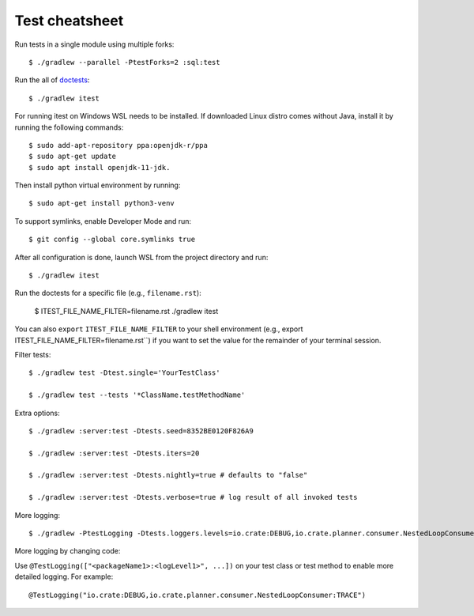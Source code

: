 ===============
Test cheatsheet
===============

Run tests in a single module using multiple forks::

    $ ./gradlew --parallel -PtestForks=2 :sql:test

Run the all of `doctests`_::

    $ ./gradlew itest

For running itest on Windows WSL needs to be installed. If downloaded Linux distro comes without Java, install it by running the following commands::

    $ sudo add-apt-repository ppa:openjdk-r/ppa
    $ sudo apt-get update
    $ sudo apt install openjdk-11-jdk.

Then install python virtual environment by running::

    $ sudo apt-get install python3-venv

To support symlinks, enable Developer Mode and run::

    $ git config --global core.symlinks true

After all configuration is done, launch WSL from the project directory and run::

    $ ./gradlew itest

Run the doctests for a specific file (e.g., ``filename.rst``):

    $ ITEST_FILE_NAME_FILTER=filename.rst ./gradlew itest

You can also ``export`` ``ITEST_FILE_NAME_FILTER`` to your shell environment
(e.g., export ITEST_FILE_NAME_FILTER=filename.rst``) if you want to set the
value for the remainder of your terminal session.

Filter tests::

    $ ./gradlew test -Dtest.single='YourTestClass'

    $ ./gradlew test --tests '*ClassName.testMethodName'

Extra options::

    $ ./gradlew :server:test -Dtests.seed=8352BE0120F826A9

    $ ./gradlew :server:test -Dtests.iters=20

    $ ./gradlew :server:test -Dtests.nightly=true # defaults to "false"

    $ ./gradlew :server:test -Dtests.verbose=true # log result of all invoked tests

More logging::

    $ ./gradlew -PtestLogging -Dtests.loggers.levels=io.crate:DEBUG,io.crate.planner.consumer.NestedLoopConsumer:TRACE :server:test

More logging by changing code:

Use ``@TestLogging(["<packageName1>:<logLevel1>", ...])`` on your test class or
test method to enable more detailed logging. For example::

    @TestLogging("io.crate:DEBUG,io.crate.planner.consumer.NestedLoopConsumer:TRACE")

.. _doctests: https://github.com/crate/crate/blob/master/blackbox/test_docs.py
.. _WSL needs to be installed: https://www.howtogeek.com/249966/how-to-install-and-use-the-linux-bash-shell-on-windows-10/
.. _enable Developer Mode: https://www.howtogeek.com/292914/what-is-developer-mode-in-windows-10/
